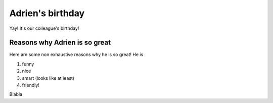=================
Adrien's birthday
=================

Yay! It's our colleague's birthday!

.. image:: media/happy_birthday.png
   :align: center
   :alt: balloons birthday

Reasons why Adrien is so great
==============================

Here are some non exhaustive reasons why he is so great! He is

#. funny
#. nice
#. smart (looks like at least)
#. friendly!

Blabla

